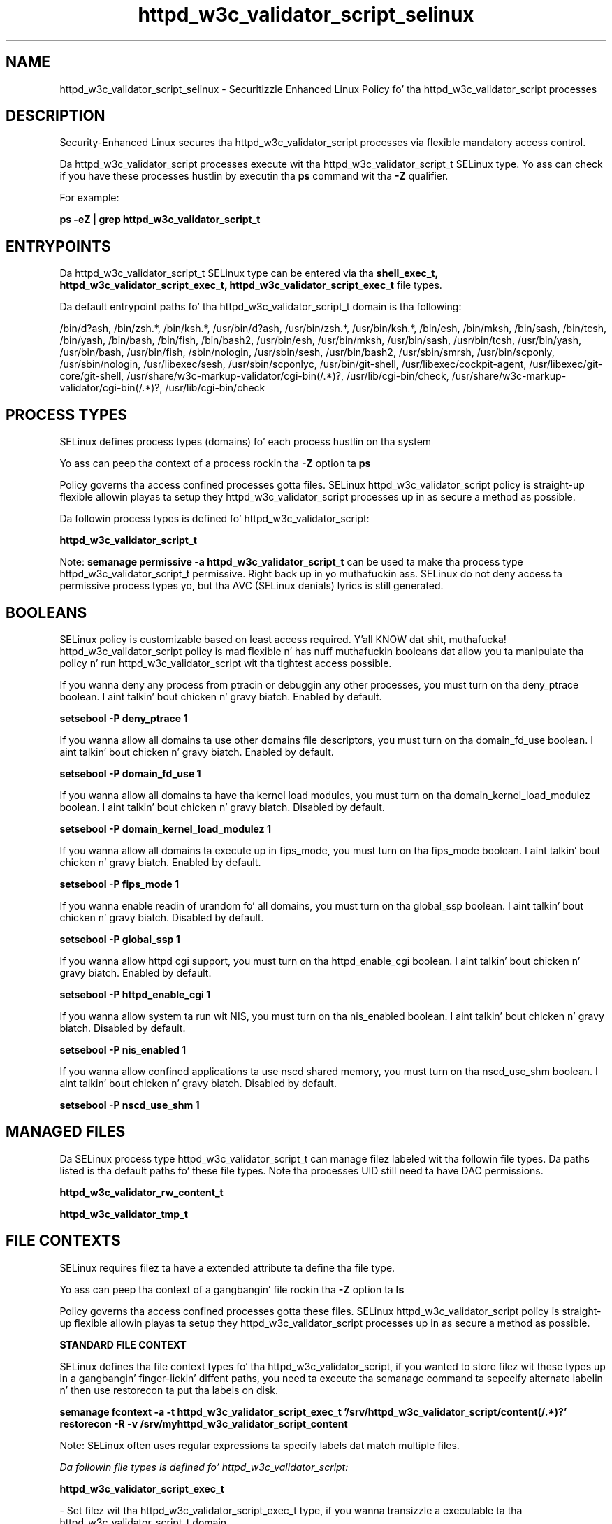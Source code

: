 .TH  "httpd_w3c_validator_script_selinux"  "8"  "14-12-02" "httpd_w3c_validator_script" "SELinux Policy httpd_w3c_validator_script"
.SH "NAME"
httpd_w3c_validator_script_selinux \- Securitizzle Enhanced Linux Policy fo' tha httpd_w3c_validator_script processes
.SH "DESCRIPTION"

Security-Enhanced Linux secures tha httpd_w3c_validator_script processes via flexible mandatory access control.

Da httpd_w3c_validator_script processes execute wit tha httpd_w3c_validator_script_t SELinux type. Yo ass can check if you have these processes hustlin by executin tha \fBps\fP command wit tha \fB\-Z\fP qualifier.

For example:

.B ps -eZ | grep httpd_w3c_validator_script_t


.SH "ENTRYPOINTS"

Da httpd_w3c_validator_script_t SELinux type can be entered via tha \fBshell_exec_t, httpd_w3c_validator_script_exec_t, httpd_w3c_validator_script_exec_t\fP file types.

Da default entrypoint paths fo' tha httpd_w3c_validator_script_t domain is tha following:

/bin/d?ash, /bin/zsh.*, /bin/ksh.*, /usr/bin/d?ash, /usr/bin/zsh.*, /usr/bin/ksh.*, /bin/esh, /bin/mksh, /bin/sash, /bin/tcsh, /bin/yash, /bin/bash, /bin/fish, /bin/bash2, /usr/bin/esh, /usr/bin/mksh, /usr/bin/sash, /usr/bin/tcsh, /usr/bin/yash, /usr/bin/bash, /usr/bin/fish, /sbin/nologin, /usr/sbin/sesh, /usr/bin/bash2, /usr/sbin/smrsh, /usr/bin/scponly, /usr/sbin/nologin, /usr/libexec/sesh, /usr/sbin/scponlyc, /usr/bin/git-shell, /usr/libexec/cockpit-agent, /usr/libexec/git-core/git-shell, /usr/share/w3c-markup-validator/cgi-bin(/.*)?, /usr/lib/cgi-bin/check, /usr/share/w3c-markup-validator/cgi-bin(/.*)?, /usr/lib/cgi-bin/check
.SH PROCESS TYPES
SELinux defines process types (domains) fo' each process hustlin on tha system
.PP
Yo ass can peep tha context of a process rockin tha \fB\-Z\fP option ta \fBps\bP
.PP
Policy governs tha access confined processes gotta files.
SELinux httpd_w3c_validator_script policy is straight-up flexible allowin playas ta setup they httpd_w3c_validator_script processes up in as secure a method as possible.
.PP
Da followin process types is defined fo' httpd_w3c_validator_script:

.EX
.B httpd_w3c_validator_script_t
.EE
.PP
Note:
.B semanage permissive -a httpd_w3c_validator_script_t
can be used ta make tha process type httpd_w3c_validator_script_t permissive. Right back up in yo muthafuckin ass. SELinux do not deny access ta permissive process types yo, but tha AVC (SELinux denials) lyrics is still generated.

.SH BOOLEANS
SELinux policy is customizable based on least access required. Y'all KNOW dat shit, muthafucka!  httpd_w3c_validator_script policy is mad flexible n' has nuff muthafuckin booleans dat allow you ta manipulate tha policy n' run httpd_w3c_validator_script wit tha tightest access possible.


.PP
If you wanna deny any process from ptracin or debuggin any other processes, you must turn on tha deny_ptrace boolean. I aint talkin' bout chicken n' gravy biatch. Enabled by default.

.EX
.B setsebool -P deny_ptrace 1

.EE

.PP
If you wanna allow all domains ta use other domains file descriptors, you must turn on tha domain_fd_use boolean. I aint talkin' bout chicken n' gravy biatch. Enabled by default.

.EX
.B setsebool -P domain_fd_use 1

.EE

.PP
If you wanna allow all domains ta have tha kernel load modules, you must turn on tha domain_kernel_load_modulez boolean. I aint talkin' bout chicken n' gravy biatch. Disabled by default.

.EX
.B setsebool -P domain_kernel_load_modulez 1

.EE

.PP
If you wanna allow all domains ta execute up in fips_mode, you must turn on tha fips_mode boolean. I aint talkin' bout chicken n' gravy biatch. Enabled by default.

.EX
.B setsebool -P fips_mode 1

.EE

.PP
If you wanna enable readin of urandom fo' all domains, you must turn on tha global_ssp boolean. I aint talkin' bout chicken n' gravy biatch. Disabled by default.

.EX
.B setsebool -P global_ssp 1

.EE

.PP
If you wanna allow httpd cgi support, you must turn on tha httpd_enable_cgi boolean. I aint talkin' bout chicken n' gravy biatch. Enabled by default.

.EX
.B setsebool -P httpd_enable_cgi 1

.EE

.PP
If you wanna allow system ta run wit NIS, you must turn on tha nis_enabled boolean. I aint talkin' bout chicken n' gravy biatch. Disabled by default.

.EX
.B setsebool -P nis_enabled 1

.EE

.PP
If you wanna allow confined applications ta use nscd shared memory, you must turn on tha nscd_use_shm boolean. I aint talkin' bout chicken n' gravy biatch. Disabled by default.

.EX
.B setsebool -P nscd_use_shm 1

.EE

.SH "MANAGED FILES"

Da SELinux process type httpd_w3c_validator_script_t can manage filez labeled wit tha followin file types.  Da paths listed is tha default paths fo' these file types.  Note tha processes UID still need ta have DAC permissions.

.br
.B httpd_w3c_validator_rw_content_t


.br
.B httpd_w3c_validator_tmp_t


.SH FILE CONTEXTS
SELinux requires filez ta have a extended attribute ta define tha file type.
.PP
Yo ass can peep tha context of a gangbangin' file rockin tha \fB\-Z\fP option ta \fBls\bP
.PP
Policy governs tha access confined processes gotta these files.
SELinux httpd_w3c_validator_script policy is straight-up flexible allowin playas ta setup they httpd_w3c_validator_script processes up in as secure a method as possible.
.PP

.PP
.B STANDARD FILE CONTEXT

SELinux defines tha file context types fo' tha httpd_w3c_validator_script, if you wanted to
store filez wit these types up in a gangbangin' finger-lickin' diffent paths, you need ta execute tha semanage command ta sepecify alternate labelin n' then use restorecon ta put tha labels on disk.

.B semanage fcontext -a -t httpd_w3c_validator_script_exec_t '/srv/httpd_w3c_validator_script/content(/.*)?'
.br
.B restorecon -R -v /srv/myhttpd_w3c_validator_script_content

Note: SELinux often uses regular expressions ta specify labels dat match multiple files.

.I Da followin file types is defined fo' httpd_w3c_validator_script:


.EX
.PP
.B httpd_w3c_validator_script_exec_t
.EE

- Set filez wit tha httpd_w3c_validator_script_exec_t type, if you wanna transizzle a executable ta tha httpd_w3c_validator_script_t domain.

.br
.TP 5
Paths:
/usr/share/w3c-markup-validator/cgi-bin(/.*)?, /usr/lib/cgi-bin/check

.PP
Note: File context can be temporarily modified wit tha chcon command. Y'all KNOW dat shit, muthafucka!  If you wanna permanently chizzle tha file context you need ta use the
.B semanage fcontext
command. Y'all KNOW dat shit, muthafucka!  This will modify tha SELinux labelin database.  Yo ass will need ta use
.B restorecon
to apply tha labels.

.SH "COMMANDS"
.B semanage fcontext
can also be used ta manipulate default file context mappings.
.PP
.B semanage permissive
can also be used ta manipulate whether or not a process type is permissive.
.PP
.B semanage module
can also be used ta enable/disable/install/remove policy modules.

.B semanage boolean
can also be used ta manipulate tha booleans

.PP
.B system-config-selinux
is a GUI tool available ta customize SELinux policy settings.

.SH AUTHOR
This manual page was auto-generated using
.B "sepolicy manpage".

.SH "SEE ALSO"
selinux(8), httpd_w3c_validator_script(8), semanage(8), restorecon(8), chcon(1), sepolicy(8)
, setsebool(8)</textarea>

<div id="button">
<br/>
<input type="submit" name="translate" value="Tranzizzle Dis Shiznit" />
</div>

</form> 

</div>

<div id="space3"></div>
<div id="disclaimer"><h2>Use this to translate your words into gangsta</h2>
<h2>Click <a href="more.html">here</a> to learn more about Gizoogle</h2></div>

</body>
</html>
